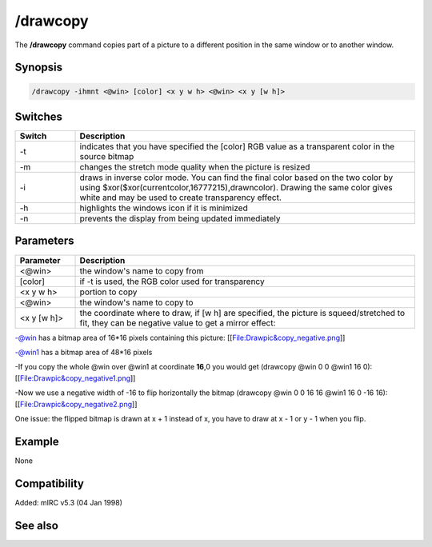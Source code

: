 /drawcopy
=========

The **/drawcopy** command copies part of a picture to a different position in the same window or to another window.

Synopsis
--------

.. code:: text

    /drawcopy -ihmnt <@win> [color] <x y w h> <@win> <x y [w h]>

Switches
--------

.. list-table::
    :widths: 15 85
    :header-rows: 1

    * - Switch
      - Description
    * - -t
      - indicates that you have specified the [color] RGB value as a transparent color in the source bitmap
    * - -m
      - changes the stretch mode quality when the picture is resized
    * - -i
      - draws in inverse color mode. You can find the final color based on the two color by using $xor($xor(currentcolor,16777215),drawncolor). Drawing the same color gives white and may be used to create transparency effect.
    * - -h
      - highlights the windows icon if it is minimized
    * - -n
      - prevents the display from being updated immediately

Parameters
----------

.. list-table::
    :widths: 15 85
    :header-rows: 1

    * - Parameter
      - Description
    * - <@win>
      - the window's name to copy from
    * - [color]
      - if -t is used, the RGB color used for transparency
    * - <x y w h>
      - portion to copy
    * - <@win>
      - the window's name to copy to
    * - <x y [w h]>
      - the coordinate where to draw, if [w h] are specified, the picture is squeed/stretched to fit, they can be negative value to get a mirror effect:

-@win has a bitmap area of 16*16 pixels containing this picture: [[File:Drawpic&copy_negative.png]]

-@win1 has a bitmap area of 48*16 pixels

-If you copy the whole @win over @win1 at coordinate **16**,0 you would get (drawcopy @win 0 0 @win1 16 0): [[File:Drawpic&copy_negative1.png]]

-Now we use a negative width of -16 to flip horizontally the bitmap (drawcopy @win 0 0 16 16 @win1 16 0 -16 16): [[File:Drawpic&copy_negative2.png]]

One issue: the flipped bitmap is drawn at x + 1 instead of x, you have to draw at x - 1 or y - 1 when you flip.

Example
-------

None

Compatibility
-------------

Added: mIRC v5.3 (04 Jan 1998)

See also
--------
